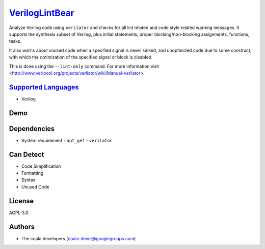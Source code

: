 `VerilogLintBear <https://github.com/coala/coala-bears/tree/master/bears/verilog/VerilogLintBear.py>`_
======================================================================================================

Analyze Verilog code using ``verilator`` and checks for all lint
related and code style related warning messages. It supports the
synthesis subset of Verilog, plus initial statements, proper
blocking/non-blocking assignments, functions, tasks.

It also warns about unused code when a specified signal is never sinked,
and unoptimized code due to some construct, with which the
optimization of the specified signal or block is disabled.

This is done using the ``--lint-only`` command. For more information visit
<http://www.veripool.org/projects/verilator/wiki/Manual-verilator>.

`Supported Languages <../README.rst>`_
--------------------------------------

* Verilog



Demo
----

|asciicast|

.. |asciicast| image:: https://asciinema.org/a/45275.png
   :target: https://asciinema.org/a/45275?autoplay=1
   :width: 100%

Dependencies
------------

* System requirement
  - ``apt_get`` - ``verilator``


Can Detect
----------

* Code Simplification
* Formatting
* Syntax
* Unused Code

License
-------

AGPL-3.0

Authors
-------

* The coala developers (coala-devel@googlegroups.com)
